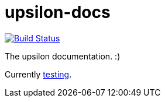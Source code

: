 upsilon-docs
============

image:https://travis-ci.org/upsilonproject/upsilon-docs.svg?branch=master["Build Status", link="https://travis-ci.org/upsilonproject/upsilon-docs"]

The upsilon documentation. :)

Currently <<test#,testing>>. 
